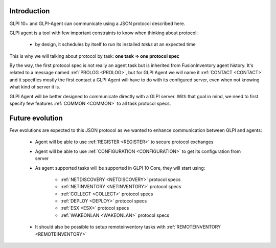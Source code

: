 Introduction
============

GLPI 10+ and GLPI-Agent can communicate using a JSON protocol described here.

GLPI agent is a tool with few important constraints to know when thinking about protocol:

 * by design, it schedules by itself to run its installed `tasks` at an expected time

This is why we will talking about protocol by task: **one task => one protocol spec**

By the way, the first protocol spec is not really an agent task but is inherited from FusionInventory agent history.
It's related to a message named :ref:`PROLOG <PROLOG>`, but for GLPI Agent we will name it :ref:`CONTACT <CONTACT>` and it specifies mostly the first contact a GLPI Agent will have to do with its configured server, even when not knowing what kind of server it is.

GLPI Agent will be better designed to communicate directly with a GLPI server. With that goal in mind, we need to first specify few features :ref:`COMMON <COMMON>` to all task protocol specs.

Future evolution
================

Few evolutions are expected to this JSON protocol as we wanted to enhance communication between GLPI and agents:

 * Agent will be able to use :ref:`REGISTER <REGISTER>` to secure protocol exchanges
 * Agent will be able to use :ref:`CONFIGURATION <CONFIGURATION>` to get its configuration from server
 * As agent supported tasks will be supported in GLPI 10 Core, they will start using:

    * :ref:`NETDISCOVERY <NETDISCOVERY>` protocol specs
    * :ref:`NETINVENTORY <NETINVENTORY>` protocol specs
    * :ref:`COLLECT <COLLECT>` protocol specs
    * :ref:`DEPLOY <DEPLOY>` protocol specs
    * :ref:`ESX <ESX>` protocol specs
    * :ref:`WAKEONLAN <WAKEONLAN>` protocol specs

 * It should also be possible to setup remoteinventory tasks with :ref:`REMOTEINVENTORY <REMOTEINVENTORY>`


